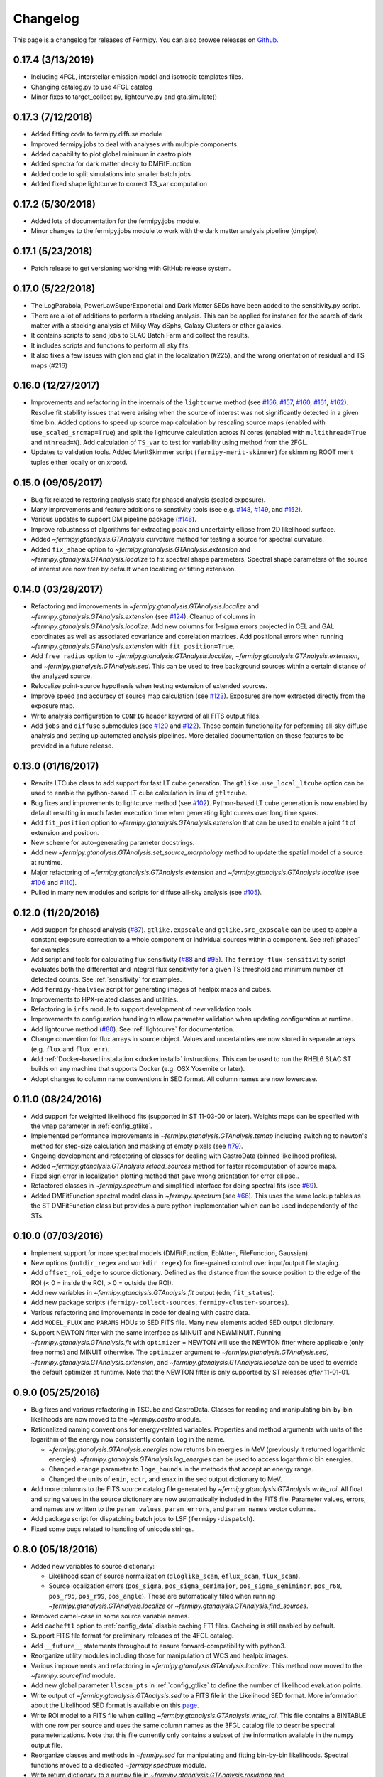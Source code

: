 .. _changelog:

Changelog
=========

This page is a changelog for releases of Fermipy.  You can also browse
releases on `Github <https://github.com/fermiPy/fermipy/releases>`_.

0.17.4 (3/13/2019)
------------------
* Including 4FGL, interstellar emission model and isotropic templates files.
* Changing catalog.py to use 4FGL catalog
* Minor fixes to target_collect.py, lightcurve.py and gta.simulate()


0.17.3 (7/12/2018)
------------------

* Added fitting code to fermipy.diffuse module
* Improved fermipy.jobs to deal with analyses with multiple components
* Added capability to plot global minimum in castro plots
* Added spectra for dark matter decay to DMFitFunction
* Added code to split simulations into smaller batch jobs
* Added fixed shape lightcurve to correct TS_var computation


0.17.2 (5/30/2018)
------------------

* Added lots of documentation for the fermipy.jobs module.
* Minor changes to the fermipy.jobs module to work with the
  dark matter analysis pipeline (dmpipe). 


0.17.1 (5/23/2018)
------------------

* Patch release to get versioning working with GitHub release system.


0.17.0 (5/22/2018)
------------------

* The LogParabola, PowerLawSuperExponetial and Dark Matter SEDs have been added to the sensitivity.py script.
* There are a lot of additions to perform a stacking analysis. This can be applied for instance for the search of dark matter with a stacking analysis of Milky Way dSphs, Galaxy Clusters or other galaxies.
* It contains scripts to send jobs to SLAC Batch Farm and collect the results.
* It includes scripts and functions to perform all sky fits.
* It also fixes a few issues with glon and glat in the localization (#225), and the wrong orientation of residual and TS maps (#216)


0.16.0 (12/27/2017)
-------------------

* Improvements and refactoring in the internals of the ``lightcurve``
  method (see `#156 <https://github.com/fermiPy/fermipy/pull/156>`_,
  `#157 <https://github.com/fermiPy/fermipy/pull/157>`_, `#160
  <https://github.com/fermiPy/fermipy/pull/160>`_, `#161
  <https://github.com/fermiPy/fermipy/pull/161>`_, `#162
  <https://github.com/fermiPy/fermipy/pull/162>`_).  Resolve fit
  stability issues that were arising when the source of interest was
  not significantly detected in a given time bin.  Added options to
  speed up source map calculation by rescaling source maps (enabled
  with ``use_scaled_srcmap=True``) and split the lightcurve
  calculation across N cores (enabled with ``multithread=True`` and
  ``nthread=N``).  Add calculation of ``TS_var`` to test for
  variability using method from the 2FGL.
* Updates to validation tools.  Added MeritSkimmer script
  (``fermipy-merit-skimmer``) for skimming ROOT merit tuples either
  locally or on xrootd.

0.15.0 (09/05/2017)
-------------------

* Bug fix related to restoring analysis state for phased analysis
  (scaled exposure).
* Many improvements and feature additions to senstivity tools (see e.g. `#148
  <https://github.com/fermiPy/fermipy/pull/148>`_, `#149
  <https://github.com/fermiPy/fermipy/pull/149>`_, and `#152
  <https://github.com/fermiPy/fermipy/pull/152>`_).
* Various updates to support DM pipeline package (`#146
  <https://github.com/fermiPy/fermipy/pull/146>`_).
* Improve robustness of algorithms for extracting peak and
  uncertainty ellipse from 2D likelihood surface.
* Added `~fermipy.gtanalysis.GTAnalysis.curvature` method for testing a
  source for spectral curvature.
* Added ``fix_shape`` option to
  `~fermipy.gtanalysis.GTAnalysis.extension` and
  `~fermipy.gtanalysis.GTAnalysis.localize` to fix spectral shape
  parameters.  Spectral shape parameters of the source of interest are
  now free by default when localizing or fitting extension.
  

0.14.0 (03/28/2017)
-------------------
* Refactoring and improvements in
  `~fermipy.gtanalysis.GTAnalysis.localize` and
  `~fermipy.gtanalysis.GTAnalysis.extension` (see `#124
  <https://github.com/fermiPy/fermipy/pull/124>`_).  Cleanup of
  columns in `~fermipy.gtanalysis.GTAnalysis.localize`.  Add new
  columns for 1-sigma errors projected in CEL and GAL coordinates as
  well as associated covariance and correlation matrices.  Add
  positional errors when running
  `~fermipy.gtanalysis.GTAnalysis.extension` with
  ``fit_position=True``.
* Add ``free_radius`` option to
  `~fermipy.gtanalysis.GTAnalysis.localize`,
  `~fermipy.gtanalysis.GTAnalysis.extension`, and
  `~fermipy.gtanalysis.GTAnalysis.sed`.  This can be used to free
  background sources within a certain distance of the analyzed source.
* Relocalize point-source hypothesis when testing extension of
  extended sources.
* Improve speed and accuracy of source map calculation (see `#123
  <https://github.com/fermiPy/fermipy/pull/123>`_).  Exposures are now
  extracted directly from the exposure map.
* Write analysis configuration to ``CONFIG`` header keyword of all
  FITS output files.
* Add ``jobs`` and ``diffuse`` submodules (see `#120
  <https://github.com/fermiPy/fermipy/pull/120>`_ and `#122
  <https://github.com/fermiPy/fermipy/pull/120>`_).  These contain
  functionality for peforming all-sky diffuse analysis and setting up
  automated analysis pipelines.  More detailed documentation on these
  features to be provided in a future release.
  
0.13.0 (01/16/2017)
-------------------
* Rewrite LTCube class to add support for fast LT cube generation.
  The ``gtlike.use_local_ltcube`` option can be used to enable the
  python-based LT cube calculation in lieu of ``gtltcube``.
* Bug fixes and improvements to lightcurve method (see `#102
  <https://github.com/fermiPy/fermipy/pull/102>`_).  Python-based LT
  cube generation is now enabled by default resulting in much faster
  execution time when generating light curves over long time spans.
* Add ``fit_position`` option to
  `~fermipy.gtanalysis.GTAnalysis.extension` that can be used to
  enable a joint fit of extension and position.
* New scheme for auto-generating parameter docstrings.
* Add new `~fermipy.gtanalysis.GTAnalysis.set_source_morphology`
  method to update the spatial model of a source at runtime.
* Major refactoring of `~fermipy.gtanalysis.GTAnalysis.extension` and
  `~fermipy.gtanalysis.GTAnalysis.localize` (see `#106
  <https://github.com/fermiPy/fermipy/pull/106>`_ and `#110
  <https://github.com/fermiPy/fermipy/pull/110>`_).
* Pulled in many new modules and scripts for diffuse all-sky analysis
  (see `#105 <https://github.com/fermiPy/fermipy/pull/105>`_).

0.12.0 (11/20/2016)
-------------------
* Add support for phased analysis (`#87
  <https://github.com/fermiPy/fermipy/pull/87>`_). ``gtlike.expscale``
  and ``gtlike.src_expscale`` can be used to apply a constant exposure
  correction to a whole component or individual sources within a
  component.  See :ref:`phased` for examples.
* Add script and tools for calculating flux sensitivity (`#88
  <https://github.com/fermiPy/fermipy/pull/88>`_ and `#95
  <https://github.com/fermiPy/fermipy/pull/95>`_).  The
  ``fermipy-flux-sensitivity`` script evaluates both the differential
  and integral flux sensitivity for a given TS threshold and minimum
  number of detected counts.  See :ref:`sensitivity` for examples.
* Add ``fermipy-healview`` script for generating images of healpix
  maps and cubes.
* Improvements to HPX-related classes and utilities.
* Refactoring in ``irfs`` module to support development of new
  validation tools.
* Improvements to configuration handling to allow parameter validation
  when updating configuration at runtime.
* Add lightcurve method (`#80
  <https://github.com/fermiPy/fermipy/pull/80>`_).  See
  :ref:`lightcurve` for documentation.
* Change convention for flux arrays in source object.  Values and
  uncertainties are now stored in separate arrays (e.g. ``flux`` and
  ``flux_err``).  
* Add :ref:`Docker-based installation <dockerinstall>` instructions.
  This can be used to run the RHEL6 SLAC ST builds on any machine that
  supports Docker (e.g. OSX Yosemite or later).
* Adopt changes to column name conventions in SED format.  All column
  names are now lowercase.

0.11.0 (08/24/2016)
-------------------
* Add support for weighted likelihood fits (supported in ST
  11-03-00 or later).  Weights maps can be specified with the ``wmap``
  parameter in :ref:`config_gtlike`.
* Implemented performance improvements in
  `~fermipy.gtanalysis.GTAnalysis.tsmap` including switching to
  newton's method for step-size calculation and masking of empty
  pixels (see `#79 <https://github.com/fermiPy/fermipy/pull/79>`_).
* Ongoing development and refactoring of classes for dealing with
  CastroData (binned likelihood profiles).
* Added `~fermipy.gtanalysis.GTAnalysis.reload_sources` method for
  faster recomputation of source maps.
* Fixed sign error in localization plotting method that gave wrong
  orientation for error ellipse..
* Refactored classes in `~fermipy.spectrum` and simplified interface
  for doing spectral fits (see `#69
  <https://github.com/fermiPy/fermipy/pull/69>`_).
* Added DMFitFunction spectral model class in
  `~fermipy.spectrum` (see `#66
  <https://github.com/fermiPy/fermipy/pull/66>`_).  This uses the same
  lookup tables as the ST DMFitFunction class but provides a pure
  python implementation which can be used independently of the STs.
  
0.10.0 (07/03/2016)
-------------------

* Implement support for more spectral models
  (DMFitFunction, EblAtten, FileFunction, Gaussian).
* New options (``outdir_regex`` and ``workdir regex``) for
  fine-grained control over input/output file staging.
* Add ``offset_roi_edge`` to source dictionary.  Defined as the
  distance from the source position to the edge of the ROI (< 0 =
  inside the ROI, > 0 = outside the ROI).
* Add new variables in `~fermipy.gtanalysis.GTAnalysis.fit` output
  (``edm``, ``fit_status``).
* Add new package scripts (``fermipy-collect-sources``,
  ``fermipy-cluster-sources``).
* Various refactoring and improvements in code for dealing with castro
  data.
* Add ``MODEL_FLUX`` and ``PARAMS`` HDUs to SED FITS file.  Many new
  elements added SED output dictionary.
* Support NEWTON fitter with the same interface as MINUIT and
  NEWMINUIT.  Running `~fermipy.gtanalysis.GTAnalysis.fit` with
  ``optimizer`` = NEWTON will use the NEWTON fitter where applicable
  (only free norms) and MINUIT otherwise.  The ``optimizer`` argument
  to `~fermipy.gtanalysis.GTAnalysis.sed`,
  `~fermipy.gtanalysis.GTAnalysis.extension`, and
  `~fermipy.gtanalysis.GTAnalysis.localize` can be used to override
  the default optimizer at runtime.  Note that the NEWTON fitter is
  only supported by ST releases *after* 11-01-01.

  
0.9.0 (05/25/2016)
------------------

* Bug fixes and various refactoring in TSCube and CastroData.  Classes
  for reading and manipulating bin-by-bin likelihoods are now moved to
  the `~fermipy.castro` module.
* Rationalized naming conventions for energy-related variables.
  Properties and method arguments with units of the logarithm of the
  energy now consistently contain ``log`` in the name.

  * `~fermipy.gtanalysis.GTAnalysis.energies` now returns bin energies
    in MeV (previously it returned logarithmic energies).
    `~fermipy.gtanalysis.GTAnalysis.log_energies` can be used to
    access logarithmic bin energies.
  * Changed ``erange`` parameter to ``loge_bounds`` in the methods
    that accept an energy range.
  * Changed the units of ``emin``, ``ectr``, and ``emax`` in the sed
    output dictionary to MeV.
    
* Add more columns to the FITS source catalog file generated by
  `~fermipy.gtanalysis.GTAnalysis.write_roi`.  All float and string
  values in the source dictionary are now automatically included in
  the FITS file.  Parameter values, errors, and names are written to
  the ``param_values``, ``param_errors``, and ``param_names`` vector
  columns.

* Add package script for dispatching batch jobs to LSF (``fermipy-dispatch``).

* Fixed some bugs related to handling of unicode strings.

  
0.8.0 (05/18/2016)
------------------

* Added new variables to source dictionary:
  
  * Likelihood scan of source normalization (``dloglike_scan``,
    ``eflux_scan``, ``flux_scan``).
  * Source localization errors (``pos_sigma``,
    ``pos_sigma_semimajor``, ``pos_sigma_semiminor``, ``pos_r68``,
    ``pos_r95``, ``pos_r99``, ``pos_angle``).  These are automatically
    filled when running `~fermipy.gtanalysis.GTAnalysis.localize` or
    `~fermipy.gtanalysis.GTAnalysis.find_sources`.
    
* Removed camel-case in some source variable names.
* Add ``cacheft1`` option to :ref:`config_data` disable caching FT1
  files.  Cacheing is still enabled by default.
* Support FITS file format for preliminary releases of the 4FGL
  catalog.
* Add ``__future__`` statements throughout to ensure
  forward-compatibility with python3.
* Reorganize utility modules including those for manipulation of WCS
  and healpix images.
* Various improvements and refactoring in
  `~fermipy.gtanalysis.GTAnalysis.localize`.  This method now moved to
  the `~fermipy.sourcefind` module.
* Add new global parameter ``llscan_pts`` in :ref:`config_gtlike` to
  define the number of likelihood evaluation points.
* Write output of `~fermipy.gtanalysis.GTAnalysis.sed` to a FITS file
  in the Likelihood SED format.  More information about the
  Likelihood SED format is available on this `page
  <http://gamma-astro-data-formats.readthedocs.io/en/latest/results/binned_likelihoods/index.html>`_.
* Write ROI model to a FITS file when calling
  `~fermipy.gtanalysis.GTAnalysis.write_roi`.  This file contains a
  BINTABLE with one row per source and uses the same column names as
  the 3FGL catalog file to describe spectral parameterizations.  Note
  that this file currently only contains a subset of the information
  available in the numpy output file.
* Reorganize classes and methods in `~fermipy.sed` for manipulating
  and fitting bin-by-bin likelihoods.  Spectral functions moved to a
  dedicated `~fermipy.spectrum` module.
* Write return dictionary to a numpy file in
  `~fermipy.gtanalysis.GTAnalysis.residmap` and
  `~fermipy.gtanalysis.GTAnalysis.tsmap`.
  
  
